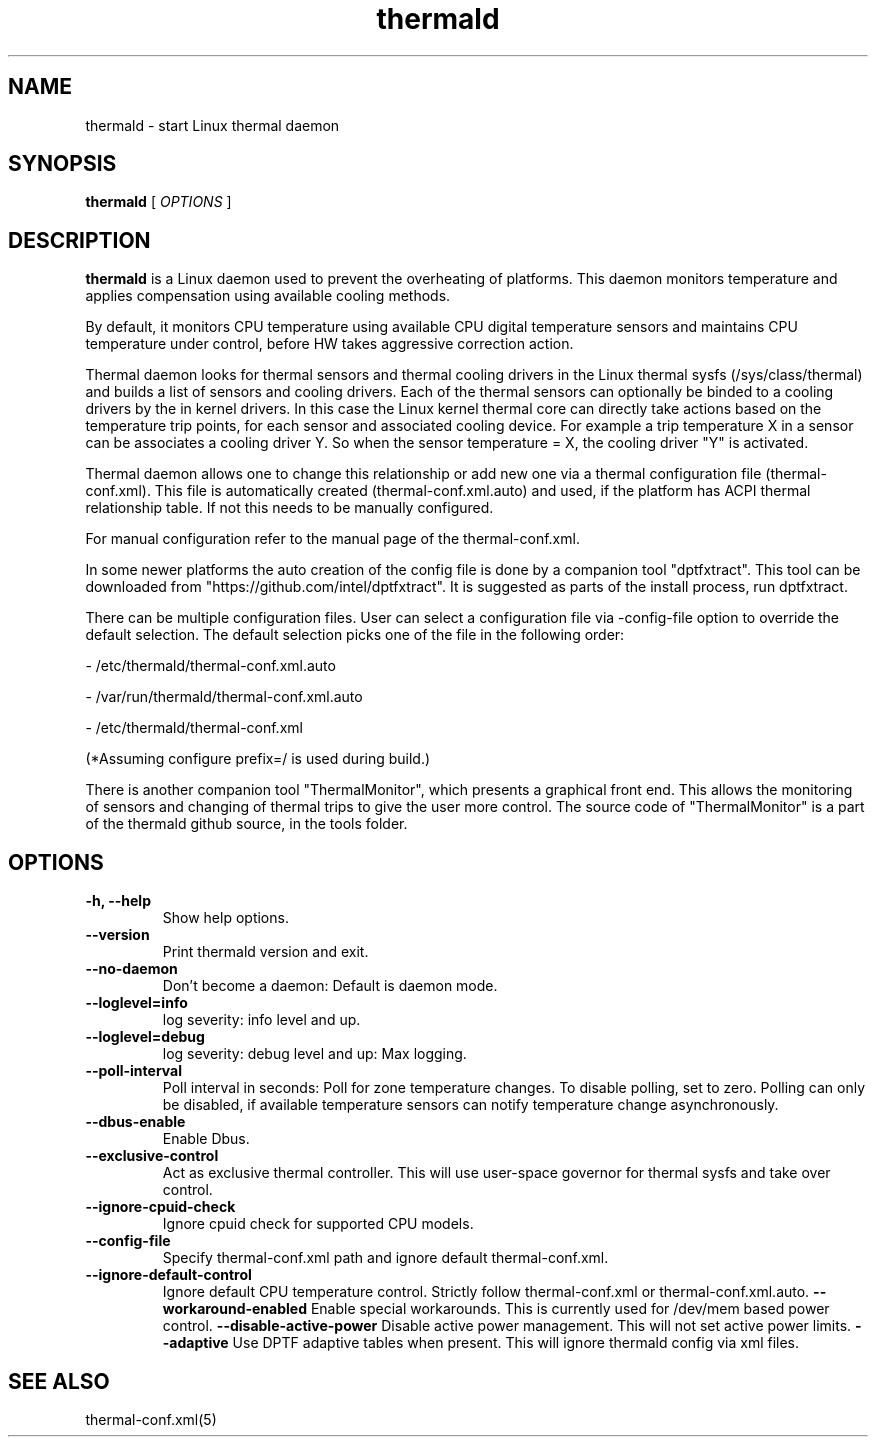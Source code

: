 .\" thermald (8) manual page
.\"
.\" This is free documentation; you can redistribute it and/or
.\" modify it under the terms of the GNU General Public License as
.\" published by the Free Software Foundation; either version 2 of
.\" the License, or (at your option) any later version.
.\"
.\" The GNU General Public License's references to "object code"
.\" and "executables" are to be interpreted as the output of any
.\" document formatting or typesetting system, including
.\" intermediate and printed output.
.\"
.\" This manual is distributed in the hope that it will be useful,
.\" but WITHOUT ANY WARRANTY; without even the implied warranty of
.\" MERCHANTABILITY or FITNESS FOR A PARTICULAR PURPOSE.  See the
.\" GNU General Public License for more details.
.\"
.\" You should have received a copy of the GNU General Public Licence along
.\" with this manual; if not, write to the Free Software Foundation, Inc.,
.\" 51 Franklin Street, Fifth Floor, Boston, MA 02110-1301, USA.
.\"
.\" Copyright (C) 2012 Intel Corporation. All rights reserved.
.\"
.TH thermald "8" "8 May 2013"

.SH NAME
thermald \- start Linux thermal daemon
.SH SYNOPSIS
.B thermald
.RI " [ " OPTIONS " ]

.SH DESCRIPTION
.B thermald
is a Linux daemon used to prevent the overheating of platforms. This daemon monitors
temperature and applies compensation using available cooling methods.

By default, it monitors CPU temperature using available CPU digital temperature sensors and maintains CPU temperature under control, before HW takes aggressive correction action.

Thermal daemon looks for thermal sensors and thermal cooling drivers in the Linux thermal sysfs (/sys/class/thermal) and builds a
list of sensors and cooling drivers. Each of the thermal sensors can optionally be binded to a cooling drivers by the in kernel
drivers. In this case the Linux kernel thermal core can directly take actions based on the temperature trip points, for each sensor
and associated cooling device. For example a trip temperature X in a sensor can be associates a cooling driver Y. So when
the sensor temperature = X, the cooling driver "Y" is activated.

Thermal daemon allows one to change this relationship or add new one via a thermal configuration file (thermal-conf.xml). This
file is automatically created (thermal-conf.xml.auto) and used, if the platform has ACPI thermal relationship table.
If not this needs to be manually configured.

For manual configuration refer to the manual page of the thermal-conf.xml.

In some newer platforms the auto creation of the config file is done by a companion tool "dptfxtract". This tool can be downloaded from
"https://github.com/intel/dptfxtract". It is suggested as parts of the install process, run dptfxtract.

There can be multiple configuration files. User can select a configuration file via -config-file option to override the default selection. The default selection picks one of the file in the following order:

- /etc/thermald/thermal-conf.xml.auto

- /var/run/thermald/thermal-conf.xml.auto

- /etc/thermald/thermal-conf.xml

(*Assuming configure prefix=/ is used during build.)

There is another companion tool "ThermalMonitor", which presents a graphical front end. This allows the monitoring of sensors and changing of thermal trips to give the user more control. The source code of "ThermalMonitor" is a part of the thermald github source, in the tools folder.


.SH OPTIONS
.TP
.B \-h, \-\-help
Show help options.
.TP
.B \-\-version
Print thermald version and exit.
.TP
.B \-\-no-daemon
Don't become a daemon: Default is daemon mode.
.TP
.B \-\-loglevel=info
log severity: info level and up.
.TP
.B \-\-loglevel=debug
log severity: debug level and up: Max logging.
.TP
.B \-\-poll-interval
Poll interval in seconds: Poll for zone temperature changes.
To disable polling, set to zero. Polling can only be disabled, if available temperature sensors can notify temperature change asynchronously.
.TP
.B \-\-dbus-enable
Enable Dbus.
.TP
.B \-\-exclusive-control
Act as exclusive thermal controller. This will use user-space
governor for thermal sysfs and take over control.
.TP
.B \-\-ignore-cpuid-check
Ignore cpuid check for supported CPU models.
.TP
.B \-\-config-file
Specify thermal-conf.xml path and ignore default thermal-conf.xml.
.TP
.B \-\-ignore-default-control
Ignore default CPU temperature control. Strictly follow thermal-conf.xml or thermal-conf.xml.auto.
.B \-\-workaround-enabled
Enable special workarounds. This is currently used for /dev/mem based power control.
.B \-\-disable-active-power
Disable active power management. This will not set active power limits.
.B \-\-adaptive
Use DPTF adaptive tables when present. This will ignore thermald config via xml files.

.SH SEE ALSO
thermal-conf.xml(5)
